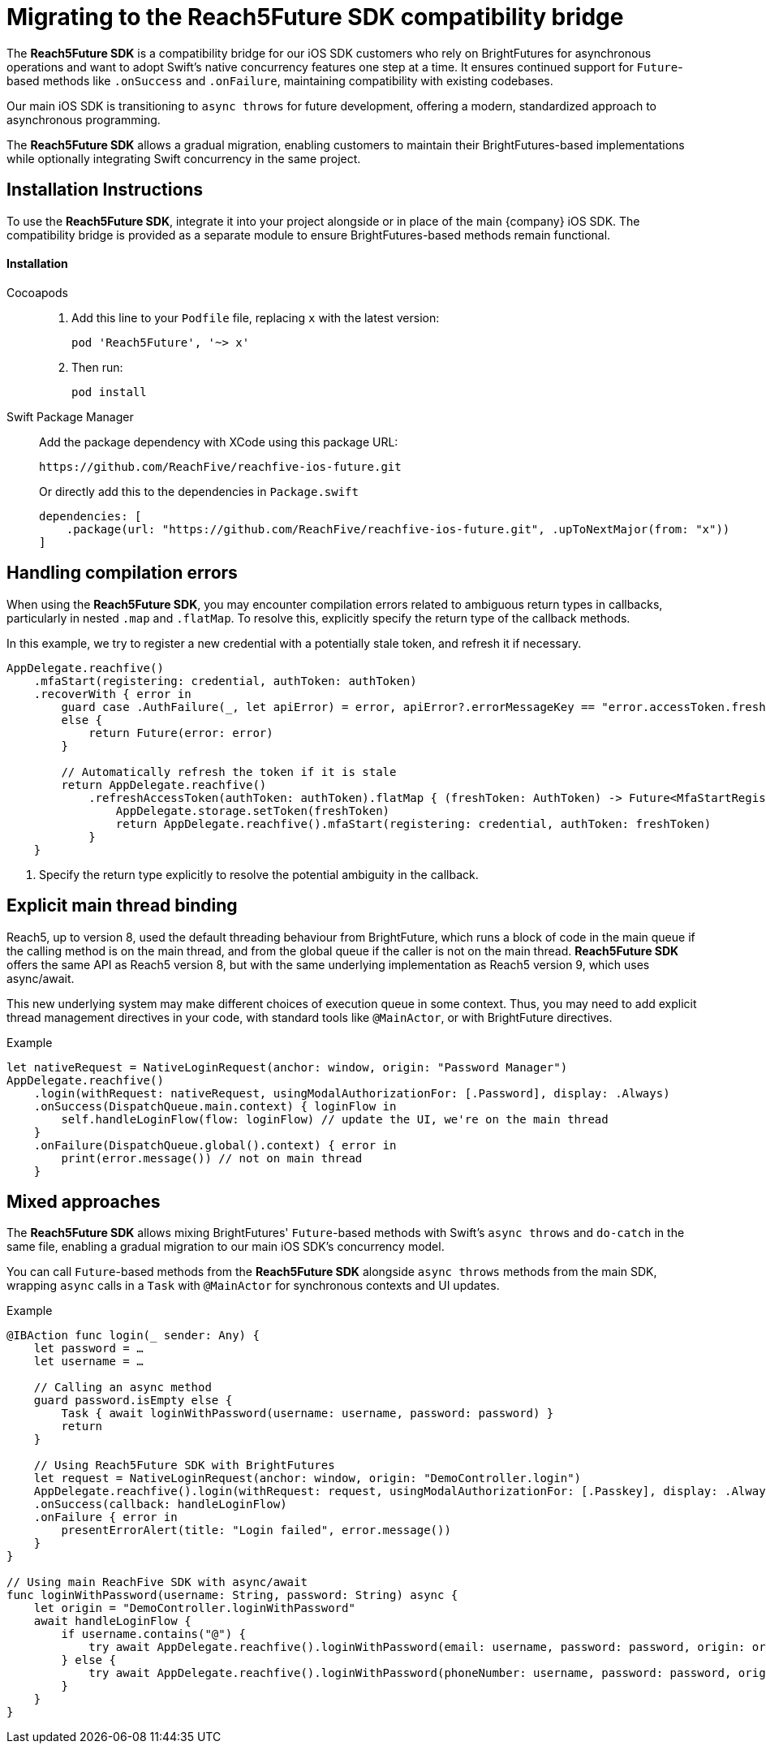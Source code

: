 = Migrating to the Reach5Future SDK compatibility bridge

The *Reach5Future SDK* is a compatibility bridge for our iOS SDK customers who rely on BrightFutures for asynchronous operations and want to adopt Swift's native concurrency features one step at a time.
It ensures continued support for `Future`-based methods like `.onSuccess` and `.onFailure`, maintaining compatibility with existing codebases.

Our main iOS SDK is transitioning to `async throws` for future development, offering a modern, standardized approach to asynchronous programming.

The *Reach5Future SDK* allows a gradual migration, enabling customers to maintain their BrightFutures-based implementations while optionally integrating Swift concurrency in the same project.

== Installation Instructions

To use the *Reach5Future SDK*, integrate it into your project alongside or in place of the main {company} iOS SDK.
The compatibility bridge is provided as a separate module to ensure BrightFutures-based methods remain functional.

[source]
==== Installation

[tabs]
====
Cocoapods::
+
--

. Add this line to your `Podfile` file, replacing `x` with the latest version:
+
[source]
----
pod 'Reach5Future', '~> x'
----

. Then run:
+
[source, javascript]
----
pod install
----
--
Swift Package Manager::
+
--
Add the package dependency with XCode using this package URL:

[source]
----
https://github.com/ReachFive/reachfive-ios-future.git
----

Or directly add this to the dependencies in `Package.swift`

[source,swift,subs="attributes"]
----
dependencies: [
    .package(url: "https://github.com/ReachFive/reachfive-ios-future.git", .upToNextMajor(from: "x"))
]
----

--
====

== Handling compilation errors

When using the *Reach5Future SDK*, you may encounter compilation errors related to ambiguous return types in callbacks, particularly in nested `.map` and `.flatMap`.
To resolve this, explicitly specify the return type of the callback methods.

In this example, we try to register a new credential with a potentially stale token, and refresh it if necessary.

[source,swift]
----
AppDelegate.reachfive()
    .mfaStart(registering: credential, authToken: authToken)
    .recoverWith { error in
        guard case .AuthFailure(_, let apiError) = error, apiError?.errorMessageKey == "error.accessToken.freshness"
        else {
            return Future(error: error)
        }

        // Automatically refresh the token if it is stale
        return AppDelegate.reachfive()
            .refreshAccessToken(authToken: authToken).flatMap { (freshToken: AuthToken) -> Future<MfaStartRegistrationResponse, ReachFiveError> in <1>
                AppDelegate.storage.setToken(freshToken)
                return AppDelegate.reachfive().mfaStart(registering: credential, authToken: freshToken)
            }
    }
----
<1> Specify the return type explicitly to resolve the potential ambiguity in the callback.

== Explicit main thread binding

Reach5, up to version 8, used the default threading behaviour from BrightFuture, which runs a block of code in the main queue if the calling method is on the main thread, and from the global queue if the caller is not on the main thread.
*Reach5Future SDK* offers the same API as Reach5 version 8, but with the same underlying implementation as Reach5 version 9, which uses async/await.

This new underlying system may make different choices of execution queue in some context. Thus, you may need to add explicit thread management directives in your code, with standard tools like `@MainActor`, or with BrightFuture directives.

.Example
[source,swift]
----
let nativeRequest = NativeLoginRequest(anchor: window, origin: "Password Manager")
AppDelegate.reachfive()
    .login(withRequest: nativeRequest, usingModalAuthorizationFor: [.Password], display: .Always)
    .onSuccess(DispatchQueue.main.context) { loginFlow in
        self.handleLoginFlow(flow: loginFlow) // update the UI, we're on the main thread
    }
    .onFailure(DispatchQueue.global().context) { error in
        print(error.message()) // not on main thread
    }
----

== Mixed approaches

The *Reach5Future SDK* allows mixing BrightFutures' `Future`-based methods with Swift's `async throws` and `do-catch` in the same file, enabling a gradual migration to our main iOS SDK's concurrency model.

You can call `Future`-based methods from the *Reach5Future SDK* alongside `async throws` methods from the main SDK, wrapping `async` calls in a `Task` with `@MainActor` for synchronous contexts and UI updates.

.Example
[source,swift]
----
@IBAction func login(_ sender: Any) {
    let password = …
    let username = …

    // Calling an async method
    guard password.isEmpty else {
        Task { await loginWithPassword(username: username, password: password) }
        return
    }

    // Using Reach5Future SDK with BrightFutures
    let request = NativeLoginRequest(anchor: window, origin: "DemoController.login")
    AppDelegate.reachfive().login(withRequest: request, usingModalAuthorizationFor: [.Passkey], display: .Always)
    .onSuccess(callback: handleLoginFlow)
    .onFailure { error in
        presentErrorAlert(title: "Login failed", error.message())
    }
}

// Using main ReachFive SDK with async/await
func loginWithPassword(username: String, password: String) async {
    let origin = "DemoController.loginWithPassword"
    await handleLoginFlow {
        if username.contains("@") {
            try await AppDelegate.reachfive().loginWithPassword(email: username, password: password, origin: origin)
        } else {
            try await AppDelegate.reachfive().loginWithPassword(phoneNumber: username, password: password, origin: origin)
        }
    }
}
----
